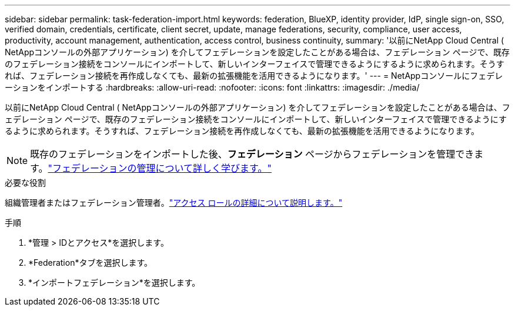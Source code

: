 ---
sidebar: sidebar 
permalink: task-federation-import.html 
keywords: federation, BlueXP, identity provider, IdP, single sign-on, SSO, verified domain, credentials, certificate, client secret, update, manage federations, security, compliance, user access, productivity, account management, authentication, access control, business continuity, 
summary: '以前にNetApp Cloud Central ( NetAppコンソールの外部アプリケーション) を介してフェデレーションを設定したことがある場合は、フェデレーション ページで、既存のフェデレーション接続をコンソールにインポートして、新しいインターフェイスで管理できるようにするように求められます。そうすれば、フェデレーション接続を再作成しなくても、最新の拡張機能を活用できるようになります。' 
---
= NetAppコンソールにフェデレーションをインポートする
:hardbreaks:
:allow-uri-read: 
:nofooter: 
:icons: font
:linkattrs: 
:imagesdir: ./media/


[role="lead"]
以前にNetApp Cloud Central ( NetAppコンソールの外部アプリケーション) を介してフェデレーションを設定したことがある場合は、フェデレーション ページで、既存のフェデレーション接続をコンソールにインポートして、新しいインターフェイスで管理できるようにするように求められます。そうすれば、フェデレーション接続を再作成しなくても、最新の拡張機能を活用できるようになります。


NOTE: 既存のフェデレーションをインポートした後、*フェデレーション* ページからフェデレーションを管理できます。link:task-federation-manage.html["フェデレーションの管理について詳しく学びます。"]

.必要な役割
組織管理者またはフェデレーション管理者。link:reference-iam-predefined-roles.html["アクセス ロールの詳細について説明します。"]

.手順
. *管理 > IDとアクセス*を選択します。
. *Federation*タブを選択します。
. *インポートフェデレーション*を選択します。

